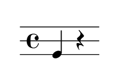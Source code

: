 % 2016-01-29 15:06

\version "2.18.2"
\language "english"

#(set! paper-alist (cons '("snippet" . (cons (* 30 mm) (* 15 mm))) paper-alist))

\header {}

\layout {}

\paper {
    #(set-paper-size "snippet")
    indent = #0
    left-margin = #5
    print-page-number = ##f
    ragged-right = ##f
    right-margin = #5
    tagline = ##f
    top-margin = #5
}

\book {
    \bookpart {
        \new Staff \with {
            \override Clef #'stencil = ##f
            \override StaffSymbol #'line-count = #3
            \override StaffSymbol #'line-positions = #'(-4 0 4)
        } {
            \clef "percussion"
            \time 4/4
            f4
            r4
        }
    }
    \bookpart {
        \new Staff \with {
            \override Clef #'stencil = ##f
            \override StaffSymbol #'line-count = #3
            \override StaffSymbol #'line-positions = #'(-4 0 4)
        } {
            \clef "percussion"
            \time 4/4
            r4
            r4
        }
    }
    \bookpart {
        \new Staff \with {
            \override Clef #'stencil = ##f
            \override StaffSymbol #'line-count = #3
            \override StaffSymbol #'line-positions = #'(-4 0 4)
        } {
            \clef "percussion"
            \time 4/4
            c'4
            r4
        }
    }
    \bookpart {
        \new Staff \with {
            \override Clef #'stencil = ##f
            \override StaffSymbol #'line-count = #3
            \override StaffSymbol #'line-positions = #'(-4 0 4)
        } {
            \clef "percussion"
            \time 4/4
            c'4
            f4
        }
    }
    \bookpart {
        \new Staff \with {
            \override Clef #'stencil = ##f
            \override StaffSymbol #'line-count = #3
            \override StaffSymbol #'line-positions = #'(-4 0 4)
        } {
            \clef "percussion"
            \time 4/4
            f4
            f4
        }
    }
    \bookpart {
        \new Staff \with {
            \override Clef #'stencil = ##f
            \override StaffSymbol #'line-count = #3
            \override StaffSymbol #'line-positions = #'(-4 0 4)
        } {
            \clef "percussion"
            \time 4/4
            r4
            f4
        }
    }
    \bookpart {
        \new Staff \with {
            \override Clef #'stencil = ##f
            \override StaffSymbol #'line-count = #3
            \override StaffSymbol #'line-positions = #'(-4 0 4)
        } {
            \clef "percussion"
            \time 4/4
            f4
            c'4
        }
    }
    \bookpart {
        \new Staff \with {
            \override Clef #'stencil = ##f
            \override StaffSymbol #'line-count = #3
            \override StaffSymbol #'line-positions = #'(-4 0 4)
        } {
            \clef "percussion"
            \time 4/4
            r4
            c'4
        }
    }
    \bookpart {
        \new Staff \with {
            \override Clef #'stencil = ##f
            \override StaffSymbol #'line-count = #3
            \override StaffSymbol #'line-positions = #'(-4 0 4)
        } {
            \clef "percussion"
            \time 4/4
            r4
            g'4
        }
    }
    \bookpart {
        \new Staff \with {
            \override Clef #'stencil = ##f
            \override StaffSymbol #'line-count = #3
            \override StaffSymbol #'line-positions = #'(-4 0 4)
        } {
            \clef "percussion"
            \time 4/4
            f4
            g'4
        }
    }
    \bookpart {
        \new Staff \with {
            \override Clef #'stencil = ##f
            \override StaffSymbol #'line-count = #3
            \override StaffSymbol #'line-positions = #'(-4 0 4)
        } {
            \clef "percussion"
            \time 4/4
            c'4
            g'4
        }
    }
    \bookpart {
        \new Staff \with {
            \override Clef #'stencil = ##f
            \override StaffSymbol #'line-count = #3
            \override StaffSymbol #'line-positions = #'(-4 0 4)
        } {
            \clef "percussion"
            \time 4/4
            g'4
            g'4
        }
    }
    \bookpart {
        \new Staff \with {
            \override Clef #'stencil = ##f
            \override StaffSymbol #'line-count = #3
            \override StaffSymbol #'line-positions = #'(-4 0 4)
        } {
            \clef "percussion"
            \time 4/4
            c'4
            c'4
        }
    }
    \bookpart {
        \new Staff \with {
            \override Clef #'stencil = ##f
            \override StaffSymbol #'line-count = #3
            \override StaffSymbol #'line-positions = #'(-4 0 4)
        } {
            \clef "percussion"
            \time 4/4
            g'4
            c'4
        }
    }
    \bookpart {
        \new Staff \with {
            \override Clef #'stencil = ##f
            \override StaffSymbol #'line-count = #3
            \override StaffSymbol #'line-positions = #'(-4 0 4)
        } {
            \clef "percussion"
            \time 4/4
            g'4
            f4
        }
    }
    \bookpart {
        \new Staff \with {
            \override Clef #'stencil = ##f
            \override StaffSymbol #'line-count = #3
            \override StaffSymbol #'line-positions = #'(-4 0 4)
        } {
            \clef "percussion"
            \time 4/4
            g'4
            r4
        }
    }
    \bookpart {
        \new Staff \with {
            \override Clef #'stencil = ##f
            \override StaffSymbol #'line-count = #3
            \override StaffSymbol #'line-positions = #'(-4 0 4)
        } {
            \clef "percussion"
            \time 4/4
            r4
            r4
        }
    }
    \bookpart {
        \new Staff \with {
            \override Clef #'stencil = ##f
            \override StaffSymbol #'line-count = #3
            \override StaffSymbol #'line-positions = #'(-4 0 4)
        } {
            \clef "percussion"
            \time 4/4
            f4
            r4
        }
    }
    \bookpart {
        \new Staff \with {
            \override Clef #'stencil = ##f
            \override StaffSymbol #'line-count = #3
            \override StaffSymbol #'line-positions = #'(-4 0 4)
        } {
            \clef "percussion"
            \time 4/4
            c'4
            r4
        }
    }
    \bookpart {
        \new Staff \with {
            \override Clef #'stencil = ##f
            \override StaffSymbol #'line-count = #3
            \override StaffSymbol #'line-positions = #'(-4 0 4)
        } {
            \clef "percussion"
            \time 4/4
            g'4
            r4
        }
    }
    \bookpart {
        \new Staff \with {
            \override Clef #'stencil = ##f
            \override StaffSymbol #'line-count = #3
            \override StaffSymbol #'line-positions = #'(-4 0 4)
        } {
            \clef "percussion"
            \time 4/4
            g'4
            f4
        }
    }
    \bookpart {
        \new Staff \with {
            \override Clef #'stencil = ##f
            \override StaffSymbol #'line-count = #3
            \override StaffSymbol #'line-positions = #'(-4 0 4)
        } {
            \clef "percussion"
            \time 4/4
            c'4
            f4
        }
    }
    \bookpart {
        \new Staff \with {
            \override Clef #'stencil = ##f
            \override StaffSymbol #'line-count = #3
            \override StaffSymbol #'line-positions = #'(-4 0 4)
        } {
            \clef "percussion"
            \time 4/4
            f4
            f4
        }
    }
    \bookpart {
        \new Staff \with {
            \override Clef #'stencil = ##f
            \override StaffSymbol #'line-count = #3
            \override StaffSymbol #'line-positions = #'(-4 0 4)
        } {
            \clef "percussion"
            \time 4/4
            g'4
            c'4
        }
    }
    \bookpart {
        \new Staff \with {
            \override Clef #'stencil = ##f
            \override StaffSymbol #'line-count = #3
            \override StaffSymbol #'line-positions = #'(-4 0 4)
        } {
            \clef "percussion"
            \time 4/4
            g'4
            g'4
        }
    }
    \bookpart {
        \new Staff \with {
            \override Clef #'stencil = ##f
            \override StaffSymbol #'line-count = #3
            \override StaffSymbol #'line-positions = #'(-4 0 4)
        } {
            \clef "percussion"
            \time 4/4
            r4
            f4
        }
    }
    \bookpart {
        \new Staff \with {
            \override Clef #'stencil = ##f
            \override StaffSymbol #'line-count = #3
            \override StaffSymbol #'line-positions = #'(-4 0 4)
        } {
            \clef "percussion"
            \time 4/4
            r4
            c'4
        }
    }
    \bookpart {
        \new Staff \with {
            \override Clef #'stencil = ##f
            \override StaffSymbol #'line-count = #3
            \override StaffSymbol #'line-positions = #'(-4 0 4)
        } {
            \clef "percussion"
            \time 4/4
            f4
            c'4
        }
    }
    \bookpart {
        \new Staff \with {
            \override Clef #'stencil = ##f
            \override StaffSymbol #'line-count = #3
            \override StaffSymbol #'line-positions = #'(-4 0 4)
        } {
            \clef "percussion"
            \time 4/4
            r4
            g'4
        }
    }
    \bookpart {
        \new Staff \with {
            \override Clef #'stencil = ##f
            \override StaffSymbol #'line-count = #3
            \override StaffSymbol #'line-positions = #'(-4 0 4)
        } {
            \clef "percussion"
            \time 4/4
            f4
            g'4
        }
    }
    \bookpart {
        \new Staff \with {
            \override Clef #'stencil = ##f
            \override StaffSymbol #'line-count = #3
            \override StaffSymbol #'line-positions = #'(-4 0 4)
        } {
            \clef "percussion"
            \time 4/4
            c'4
            c'4
        }
    }
    \bookpart {
        \new Staff \with {
            \override Clef #'stencil = ##f
            \override StaffSymbol #'line-count = #3
            \override StaffSymbol #'line-positions = #'(-4 0 4)
        } {
            \clef "percussion"
            \time 4/4
            c'4
            g'4
        }
    }
    \bookpart {
        \new Staff \with {
            \override Clef #'stencil = ##f
            \override StaffSymbol #'line-count = #3
            \override StaffSymbol #'line-positions = #'(-4 0 4)
        } {
            \clef "percussion"
            \time 4/4
            r4
            f4
        }
    }
    \bookpart {
        \new Staff \with {
            \override Clef #'stencil = ##f
            \override StaffSymbol #'line-count = #3
            \override StaffSymbol #'line-positions = #'(-4 0 4)
        } {
            \clef "percussion"
            \time 4/4
            r4
            c'4
        }
    }
    \bookpart {
        \new Staff \with {
            \override Clef #'stencil = ##f
            \override StaffSymbol #'line-count = #3
            \override StaffSymbol #'line-positions = #'(-4 0 4)
        } {
            \clef "percussion"
            \time 4/4
            f4
            c'4
        }
    }
    \bookpart {
        \new Staff \with {
            \override Clef #'stencil = ##f
            \override StaffSymbol #'line-count = #3
            \override StaffSymbol #'line-positions = #'(-4 0 4)
        } {
            \clef "percussion"
            \time 4/4
            c'4
            c'4
        }
    }
    \bookpart {
        \new Staff \with {
            \override Clef #'stencil = ##f
            \override StaffSymbol #'line-count = #3
            \override StaffSymbol #'line-positions = #'(-4 0 4)
        } {
            \clef "percussion"
            \time 4/4
            c'4
            g'4
        }
    }
    \bookpart {
        \new Staff \with {
            \override Clef #'stencil = ##f
            \override StaffSymbol #'line-count = #3
            \override StaffSymbol #'line-positions = #'(-4 0 4)
        } {
            \clef "percussion"
            \time 4/4
            g'4
            c'4
        }
    }
    \bookpart {
        \new Staff \with {
            \override Clef #'stencil = ##f
            \override StaffSymbol #'line-count = #3
            \override StaffSymbol #'line-positions = #'(-4 0 4)
        } {
            \clef "percussion"
            \time 4/4
            g'4
            g'4
        }
    }
    \bookpart {
        \new Staff \with {
            \override Clef #'stencil = ##f
            \override StaffSymbol #'line-count = #3
            \override StaffSymbol #'line-positions = #'(-4 0 4)
        } {
            \clef "percussion"
            \time 4/4
            f4
            g'4
        }
    }
    \bookpart {
        \new Staff \with {
            \override Clef #'stencil = ##f
            \override StaffSymbol #'line-count = #3
            \override StaffSymbol #'line-positions = #'(-4 0 4)
        } {
            \clef "percussion"
            \time 4/4
            r4
            g'4
        }
    }
    \bookpart {
        \new Staff \with {
            \override Clef #'stencil = ##f
            \override StaffSymbol #'line-count = #3
            \override StaffSymbol #'line-positions = #'(-4 0 4)
        } {
            \clef "percussion"
            \time 4/4
            f4
            f4
        }
    }
    \bookpart {
        \new Staff \with {
            \override Clef #'stencil = ##f
            \override StaffSymbol #'line-count = #3
            \override StaffSymbol #'line-positions = #'(-4 0 4)
        } {
            \clef "percussion"
            \time 4/4
            c'4
            f4
        }
    }
    \bookpart {
        \new Staff \with {
            \override Clef #'stencil = ##f
            \override StaffSymbol #'line-count = #3
            \override StaffSymbol #'line-positions = #'(-4 0 4)
        } {
            \clef "percussion"
            \time 4/4
            g'4
            f4
        }
    }
    \bookpart {
        \new Staff \with {
            \override Clef #'stencil = ##f
            \override StaffSymbol #'line-count = #3
            \override StaffSymbol #'line-positions = #'(-4 0 4)
        } {
            \clef "percussion"
            \time 4/4
            g'4
            r4
        }
    }
    \bookpart {
        \new Staff \with {
            \override Clef #'stencil = ##f
            \override StaffSymbol #'line-count = #3
            \override StaffSymbol #'line-positions = #'(-4 0 4)
        } {
            \clef "percussion"
            \time 4/4
            c'4
            r4
        }
    }
    \bookpart {
        \new Staff \with {
            \override Clef #'stencil = ##f
            \override StaffSymbol #'line-count = #3
            \override StaffSymbol #'line-positions = #'(-4 0 4)
        } {
            \clef "percussion"
            \time 4/4
            r4
            r4
        }
    }
    \bookpart {
        \new Staff \with {
            \override Clef #'stencil = ##f
            \override StaffSymbol #'line-count = #3
            \override StaffSymbol #'line-positions = #'(-4 0 4)
        } {
            \clef "percussion"
            \time 4/4
            f4
            r4
        }
    }
}
